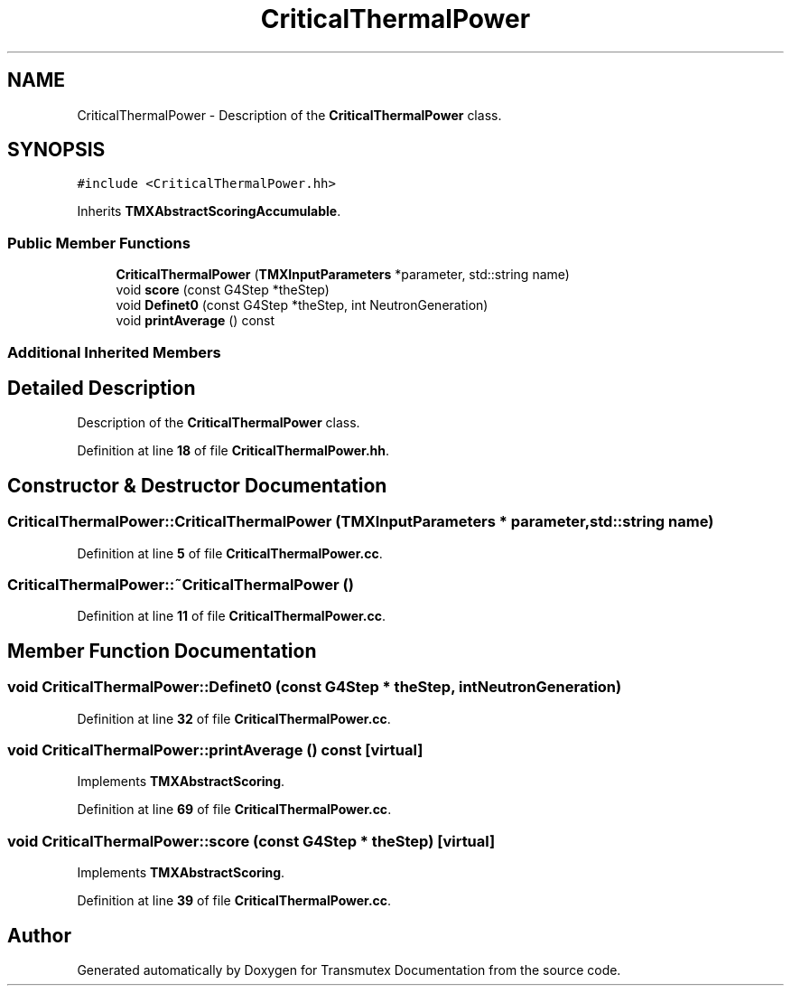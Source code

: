 .TH "CriticalThermalPower" 3 "Fri Oct 15 2021" "Version Version 1.0" "Transmutex Documentation" \" -*- nroff -*-
.ad l
.nh
.SH NAME
CriticalThermalPower \- Description of the \fBCriticalThermalPower\fP class\&.  

.SH SYNOPSIS
.br
.PP
.PP
\fC#include <CriticalThermalPower\&.hh>\fP
.PP
Inherits \fBTMXAbstractScoringAccumulable\fP\&.
.SS "Public Member Functions"

.in +1c
.ti -1c
.RI "\fBCriticalThermalPower\fP (\fBTMXInputParameters\fP *parameter, std::string name)"
.br
.ti -1c
.RI "void \fBscore\fP (const G4Step *theStep)"
.br
.ti -1c
.RI "void \fBDefinet0\fP (const G4Step *theStep, int NeutronGeneration)"
.br
.ti -1c
.RI "void \fBprintAverage\fP () const"
.br
.in -1c
.SS "Additional Inherited Members"
.SH "Detailed Description"
.PP 
Description of the \fBCriticalThermalPower\fP class\&. 
.PP
Definition at line \fB18\fP of file \fBCriticalThermalPower\&.hh\fP\&.
.SH "Constructor & Destructor Documentation"
.PP 
.SS "CriticalThermalPower::CriticalThermalPower (\fBTMXInputParameters\fP * parameter, std::string name)"

.PP
Definition at line \fB5\fP of file \fBCriticalThermalPower\&.cc\fP\&.
.SS "CriticalThermalPower::~CriticalThermalPower ()"

.PP
Definition at line \fB11\fP of file \fBCriticalThermalPower\&.cc\fP\&.
.SH "Member Function Documentation"
.PP 
.SS "void CriticalThermalPower::Definet0 (const G4Step * theStep, int NeutronGeneration)"

.PP
Definition at line \fB32\fP of file \fBCriticalThermalPower\&.cc\fP\&.
.SS "void CriticalThermalPower::printAverage () const\fC [virtual]\fP"

.PP
Implements \fBTMXAbstractScoring\fP\&.
.PP
Definition at line \fB69\fP of file \fBCriticalThermalPower\&.cc\fP\&.
.SS "void CriticalThermalPower::score (const G4Step * theStep)\fC [virtual]\fP"

.PP
Implements \fBTMXAbstractScoring\fP\&.
.PP
Definition at line \fB39\fP of file \fBCriticalThermalPower\&.cc\fP\&.

.SH "Author"
.PP 
Generated automatically by Doxygen for Transmutex Documentation from the source code\&.
